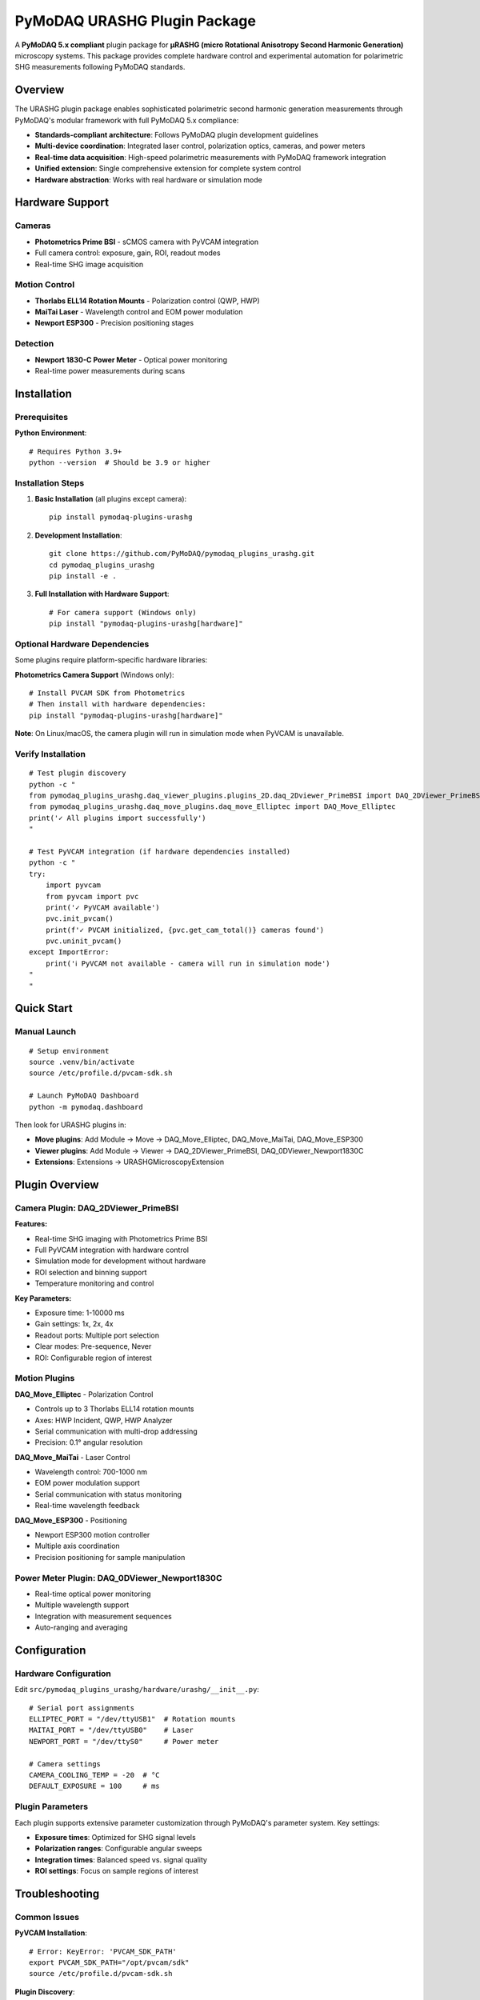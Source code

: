PyMoDAQ URASHG Plugin Package
==============================

A **PyMoDAQ 5.x compliant** plugin package for **μRASHG (micro Rotational Anisotropy Second Harmonic Generation)** microscopy systems. This package provides complete hardware control and experimental automation for polarimetric SHG measurements following PyMoDAQ standards.

Overview
--------

The URASHG plugin package enables sophisticated polarimetric second harmonic generation measurements through PyMoDAQ's modular framework with full PyMoDAQ 5.x compliance:

- **Standards-compliant architecture**: Follows PyMoDAQ plugin development guidelines
- **Multi-device coordination**: Integrated laser control, polarization optics, cameras, and power meters
- **Real-time data acquisition**: High-speed polarimetric measurements with PyMoDAQ framework integration
- **Unified extension**: Single comprehensive extension for complete system control
- **Hardware abstraction**: Works with real hardware or simulation mode

Hardware Support
-----------------

Cameras
~~~~~~~
- **Photometrics Prime BSI** - sCMOS camera with PyVCAM integration
- Full camera control: exposure, gain, ROI, readout modes
- Real-time SHG image acquisition

Motion Control
~~~~~~~~~~~~~~
- **Thorlabs ELL14 Rotation Mounts** - Polarization control (QWP, HWP)
- **MaiTai Laser** - Wavelength control and EOM power modulation
- **Newport ESP300** - Precision positioning stages

Detection
~~~~~~~~~
- **Newport 1830-C Power Meter** - Optical power monitoring
- Real-time power measurements during scans

Installation
------------

Prerequisites
~~~~~~~~~~~~~

**Python Environment**::

    # Requires Python 3.9+
    python --version  # Should be 3.9 or higher

Installation Steps
~~~~~~~~~~~~~~~~~~

1. **Basic Installation** (all plugins except camera)::

    pip install pymodaq-plugins-urashg

2. **Development Installation**::

    git clone https://github.com/PyMoDAQ/pymodaq_plugins_urashg.git
    cd pymodaq_plugins_urashg
    pip install -e .

3. **Full Installation with Hardware Support**::

    # For camera support (Windows only)
    pip install "pymodaq-plugins-urashg[hardware]"

Optional Hardware Dependencies
~~~~~~~~~~~~~~~~~~~~~~~~~~~~~~

Some plugins require platform-specific hardware libraries:

**Photometrics Camera Support** (Windows only)::

    # Install PVCAM SDK from Photometrics
    # Then install with hardware dependencies:
    pip install "pymodaq-plugins-urashg[hardware]"

**Note**: On Linux/macOS, the camera plugin will run in simulation mode when PyVCAM is unavailable.

Verify Installation
~~~~~~~~~~~~~~~~~~~

::

    # Test plugin discovery
    python -c "
    from pymodaq_plugins_urashg.daq_viewer_plugins.plugins_2D.daq_2Dviewer_PrimeBSI import DAQ_2DViewer_PrimeBSI
    from pymodaq_plugins_urashg.daq_move_plugins.daq_move_Elliptec import DAQ_Move_Elliptec
    print('✓ All plugins import successfully')
    "

    # Test PyVCAM integration (if hardware dependencies installed)
    python -c "
    try:
        import pyvcam
        from pyvcam import pvc
        print('✓ PyVCAM available')
        pvc.init_pvcam()
        print(f'✓ PVCAM initialized, {pvc.get_cam_total()} cameras found')
        pvc.uninit_pvcam()
    except ImportError:
        print('ℹ PyVCAM not available - camera will run in simulation mode')
    "
    "

Quick Start
-----------

Manual Launch
~~~~~~~~~~~~~

::

    # Setup environment
    source .venv/bin/activate
    source /etc/profile.d/pvcam-sdk.sh

    # Launch PyMoDAQ Dashboard
    python -m pymodaq.dashboard

Then look for URASHG plugins in:

- **Move plugins**: Add Module → Move → DAQ_Move_Elliptec, DAQ_Move_MaiTai, DAQ_Move_ESP300
- **Viewer plugins**: Add Module → Viewer → DAQ_2DViewer_PrimeBSI, DAQ_0DViewer_Newport1830C
- **Extensions**: Extensions → URASHGMicroscopyExtension

Plugin Overview
---------------

Camera Plugin: DAQ_2DViewer_PrimeBSI
~~~~~~~~~~~~~~~~~~~~~~~~~~~~~~~~~~~~~

**Features:**

- Real-time SHG imaging with Photometrics Prime BSI
- Full PyVCAM integration with hardware control
- Simulation mode for development without hardware
- ROI selection and binning support
- Temperature monitoring and control

**Key Parameters:**

- Exposure time: 1-10000 ms
- Gain settings: 1x, 2x, 4x
- Readout ports: Multiple port selection
- Clear modes: Pre-sequence, Never
- ROI: Configurable region of interest

Motion Plugins
~~~~~~~~~~~~~~

**DAQ_Move_Elliptec** - Polarization Control

- Controls up to 3 Thorlabs ELL14 rotation mounts
- Axes: HWP Incident, QWP, HWP Analyzer
- Serial communication with multi-drop addressing
- Precision: 0.1° angular resolution

**DAQ_Move_MaiTai** - Laser Control

- Wavelength control: 700-1000 nm
- EOM power modulation support
- Serial communication with status monitoring
- Real-time wavelength feedback

**DAQ_Move_ESP300** - Positioning

- Newport ESP300 motion controller
- Multiple axis coordination
- Precision positioning for sample manipulation

Power Meter Plugin: DAQ_0DViewer_Newport1830C
~~~~~~~~~~~~~~~~~~~~~~~~~~~~~~~~~~~~~~~~~~~~~

- Real-time optical power monitoring
- Multiple wavelength support
- Integration with measurement sequences
- Auto-ranging and averaging

Configuration
-------------

Hardware Configuration
~~~~~~~~~~~~~~~~~~~~~~

Edit ``src/pymodaq_plugins_urashg/hardware/urashg/__init__.py``::

    # Serial port assignments
    ELLIPTEC_PORT = "/dev/ttyUSB1"  # Rotation mounts
    MAITAI_PORT = "/dev/ttyUSB0"    # Laser
    NEWPORT_PORT = "/dev/ttyS0"     # Power meter

    # Camera settings
    CAMERA_COOLING_TEMP = -20  # °C
    DEFAULT_EXPOSURE = 100     # ms

Plugin Parameters
~~~~~~~~~~~~~~~~~

Each plugin supports extensive parameter customization through PyMoDAQ's parameter system. Key settings:

- **Exposure times**: Optimized for SHG signal levels
- **Polarization ranges**: Configurable angular sweeps
- **Integration times**: Balanced speed vs. signal quality
- **ROI settings**: Focus on sample regions of interest

Troubleshooting
---------------

Common Issues
~~~~~~~~~~~~~

**PyVCAM Installation**::

    # Error: KeyError: 'PVCAM_SDK_PATH'
    export PVCAM_SDK_PATH="/opt/pvcam/sdk"
    source /etc/profile.d/pvcam-sdk.sh

**Plugin Discovery**::

    # If plugins don't appear in PyMoDAQ:
    rm -rf ~/.pymodaq/cache/  # Clear cache
    uv pip uninstall pymodaq-plugins-urashg
    uv pip install -e .       # Reinstall

**Serial Communication**::

    # Check device permissions
    sudo usermod -a -G dialout $USER  # Add user to dialout group
    sudo chmod 666 /dev/ttyUSB*        # Grant permissions

**Camera Issues**::

    # Test PVCAM directly
    /opt/pvcam/bin/PVCamTest/x86_64/PVCamTest

    # Check camera temperature
    python -c "
    from pymodaq_plugins_urashg.daq_viewer_plugins.plugins_2D.daq_2Dviewer_PrimeBSI import DAQ_2DViewer_PrimeBSI
    camera = DAQ_2DViewer_PrimeBSI()
    camera.ini_detector()
    print(f'Camera ready, simulation mode: {camera.simulation_mode}')
    "

Performance Tips
~~~~~~~~~~~~~~~~

1. **Optimize exposure times** based on SHG signal strength
2. **Use ROI** to reduce data transfer and increase frame rates
3. **Enable hardware binning** for improved signal-to-noise
4. **Monitor temperature** for stable long-term measurements
5. **Use appropriate averaging** for noise reduction

Support
-------

Getting Help
~~~~~~~~~~~~

1. **Check logs**: PyMoDAQ logs provide detailed error information
2. **Test individual plugins**: Isolate issues to specific components
3. **Hardware verification**: Test devices with manufacturer software
4. **GitHub Issues**: Report bugs and feature requests

Contributing
~~~~~~~~~~~~

1. **Fork the repository**
2. **Create feature branch**: ``git checkout -b feature/new-device``
3. **Follow coding standards**: Use Black formatter and type hints
4. **Add tests**: Ensure new code is tested
5. **Submit pull request**: Include clear description of changes

License
-------

MIT License - see ``LICENSE`` file for details.

Acknowledgments
---------------

- **PyMoDAQ Team** - Framework and architecture
- **Photometrics** - PyVCAM library and camera support
- **Thorlabs** - Elliptec rotation mount hardware
- **Newport** - Power meter and motion control hardware
- **μRASHG Research Community** - Scientific guidance and testing
